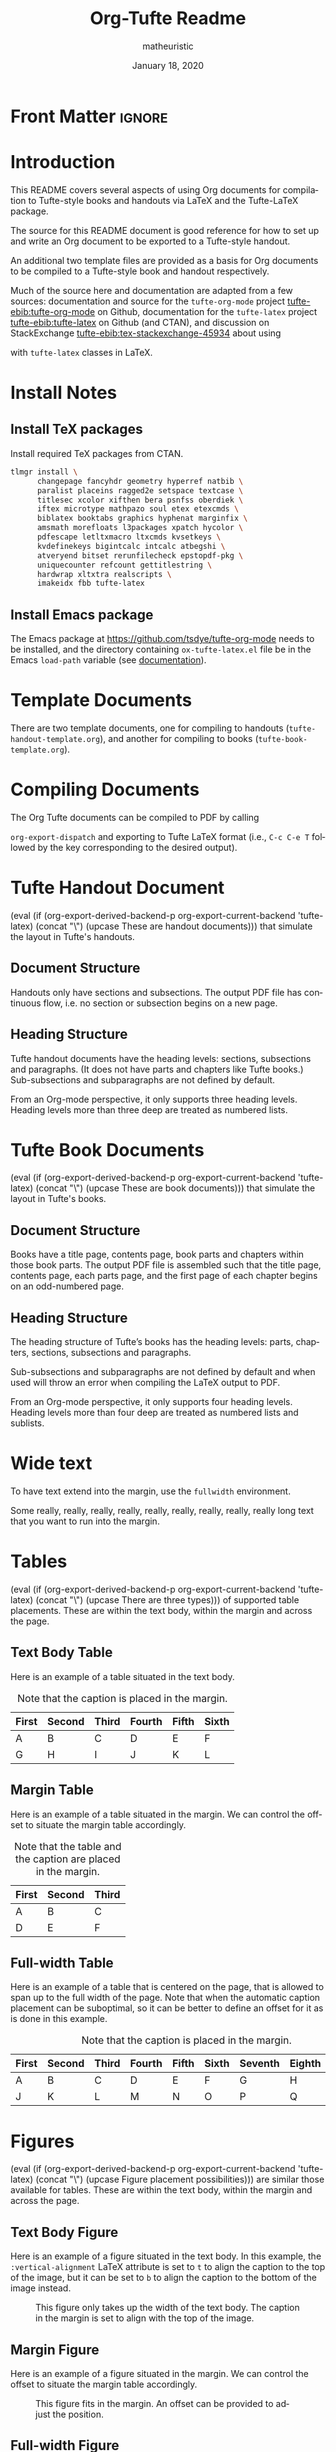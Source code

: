 #+TITLE:  Org-Tufte Readme
#+AUTHOR: matheuristic
#+DATE: January 18, 2020
#+LATEX_CLASS: tufte-handout

#+OPTIONS: ':nil *:t -:t ::t <:t H:3 \n:nil ^:{} arch:headline
#+OPTIONS: author:t c:nil creator:nil d:(not "LOGBOOK") date:t e:t
#+OPTIONS: email:nil f:t inline:t num:t p:nil pri:nil prop:nil stat:nil
#+OPTIONS: tags:t tasks:nil tex:t timestamp:nil title:t toc:t todo:t |:t

#+LANGUAGE: en
#+SELECT_TAGS: export
#+EXCLUDE_TAGS: noexport
#+STARTUP: noinlineimages
#+STARTUP: entitiespretty

# Tufte-LaTeX macros with default behavior when exporting via non-Tufte-LaTeX backend
# See https://github.com/fniessen/org-macros for other useful macros
#+MACRO: newthought (eval (if (org-export-derived-backend-p org-export-current-backend 'tufte-latex) (concat "\\newthought{" $1 "}") (upcase $1)))
#+MACRO: sidenote (eval (if (org-export-derived-backend-p org-export-current-backend 'tufte-latex) (concat "\\sidenote[" $3 "][" $2 "]{" $1 "}") (concat "[fn::" $1 "]")))
#+MACRO: marginnote (eval (if (org-export-derived-backend-p org-export-current-backend 'tufte-latex) (concat "\\marginnote[" $2 "]{" $1 "}") (concat "[fn::" $1 "]")))

# The configuration below uses a TeX font derived from Cardo that is similar to Bembo
#+LATEX_HEADER: \usepackage[p,osf]{fbb}

# Uncomment below lines to reduce the vertical separation between list items
# #+LATEX_HEADER: \usepackage{enumitem}
# #+LATEX_HEADER: \setlist[itemize]{noitemsep}

#+LATEX_HEADER: \usepackage{booktabs,graphicx,microtype,hyphenat,amsmath}
#+LATEX_HEADER: \geometry{paperheight=10.5in,paperwidth=8.5in,textwidth=4.375in}

# Use BibLaTeX for bibliographies and add BibTex bibliography file (modify filename as needed)
#+LATEX_HEADER: \usepackage[backend=biber,style=verbose-trad1]{biblatex}
#+LATEX_HEADER: \addbibresource{tufte.bib}

* Front Matter                                                     :ignore:

# #+LATEX: \maketitle

** Title and table of contents options :noexport:

*** Title but no table of contents

Set either:

1. options ~title:nil~, ~toc:nil~, and make sure ~#+LATEX: \maketitle~ above is not commented, or
2. option ~title:t~, ~toc:nil~, and comment out ~#+LATEX: \maketitle~ above.

*** Title and table of contents

For the table  of contents to appear /after/ the title, set options ~title:t~, ~toc:t~, and comment out ~#+LATEX: \maketitle~ above.

For the table of contents to appear /before/ the title, set options ~title:nil~, ~toc:t~, and make sure ~#+LATEX: \maketitle~ above is not commented.

* Introduction

This README covers several aspects of using Org documents for
compilation to Tufte-style books and handouts
via LaTeX and the Tufte-LaTeX package.

The source for this README document is good reference for how to set up and write
an Org document to be exported to a Tufte-style handout.

An additional two template files are provided as a basis for Org documents
to be compiled to a Tufte-style book and handout respectively.

Much of the source here and documentation are adapted from a few sources:
documentation and source for the ~tufte-org-mode~ project [[tufte-ebib:tufte-org-mode]] on Github,
documentation for the ~tufte-latex~ project [[tufte-ebib:tufte-latex]] on Github (and CTAN),
and discussion on StackExchange [[tufte-ebib:tex-stackexchange-45934]]
about using
#+LATEX: {\sc{Bib}\LaTeX}
with ~tufte-latex~ classes in LaTeX.

* Install Notes

** Install TeX packages

Install required TeX packages from CTAN.

#+begin_src bash
tlmgr install \
      changepage fancyhdr geometry hyperref natbib \
      paralist placeins ragged2e setspace textcase \
      titlesec xcolor xifthen bera psnfss oberdiek \
      iftex microtype mathpazo soul etex etexcmds \
      biblatex booktabs graphics hyphenat marginfix \
      amsmath morefloats l3packages xpatch hycolor \
      pdfescape letltxmacro ltxcmds kvsetkeys \
      kvdefinekeys bigintcalc intcalc atbegshi \
      atveryend bitset rerunfilecheck epstopdf-pkg \
      uniquecounter refcount gettitlestring \
      hardwrap xltxtra realscripts \
      imakeidx fbb tufte-latex
#+end_src

** Install Emacs package

The Emacs package at https://github.com/tsdye/tufte-org-mode needs to be installed,
and the directory containing ~ox-tufte-latex.el~ file be in the Emacs ~load-path~
variable (see [[https://www.gnu.org/software/emacs/manual/html_node/elisp/Library-Search.html][documentation]]).

* Template Documents

There are two template documents, one for compiling to handouts (~tufte-handout-template.org~),
and another for compiling to books (~tufte-book-template.org~).

* Compiling Documents

The Org Tufte documents can be compiled to PDF by calling
#+LATEX: \linebreak
~org-export-dispatch~  and exporting to Tufte LaTeX format
(i.e., ~C-c C-e T~ followed by the key corresponding to the desired output).

* Tufte Handout Document 

{{{newthought(These are handout documents)}}} that simulate the layout in Tufte's handouts.

** Document Structure

Handouts only have sections and subsections.
The output PDF file has continuous flow, i.e. no section or subsection begins on a new page.

** Heading Structure

Tufte handout documents have the heading levels: sections, subsections and paragraphs.
(It does not have parts and chapters like Tufte books.)
Sub-subsections and subparagraphs are not defined by default.

From an Org-mode perspective, it only supports three heading levels.
Heading levels more than three deep are treated as numbered lists.

* Tufte Book Documents

{{{newthought(These are book documents)}}} that simulate the layout in Tufte's books.

** Document Structure

Books have a title page, contents page, book parts and chapters within those book parts.
The output PDF file is assembled such that the title page, contents page, each parts page, and the first page of each chapter begins on an odd-numbered page.

** Heading Structure

The heading structure of Tufte’s books has the heading levels: parts, chapters, sections, subsections and paragraphs.

Sub-subsections and subparagraphs are not defined by default and when used will throw an error when compiling the LaTeX output to PDF.

From an Org-mode perspective, it only supports four heading levels.
Heading levels more than four deep are treated as numbered lists and sublists.

* Wide text

To have text extend into the margin, use the ~fullwidth~ environment.

#+begin_fullwidth
Some really, really, really, really, really, really, really, really, really  long text that you want to run into the margin.
#+end_fullwidth

* Tables

{{{newthought(There are three types)}}} of supported table placements.
These are within the text body, within the margin and across the page.

** Text Body Table

Here is an example of a table situated in the text body.

#+name: tab:text-body
#+caption[Example in-text table]: Example table in the text.
#+caption: Note that the caption is placed in the margin.
#+attr_latex: :font \footnotesize
| First | Second | Third | Fourth | Fifth | Sixth |
|-------+--------+-------+--------+-------+-------|
| A     | B      | C     | D      | E     | F     |
| G     | H      | I     | J      | K     | L     |

** Margin Table

Here is an example of a table situated in the margin.
We can control the offset to situate the margin table accordingly.

#+name: tab:marginal
#+caption[Example marginal table]: Example marginal table.
#+caption: Note that the table and the caption are placed in the margin.
#+attr_latex: :booktabs nil :font \footnotesize :float margin :offset -0.75in
| First | Second | Third |
|-------+--------+-------|
| A     | B      | C     |
| D     | E      | F     |

** Full-width Table

Here is an example of a table that is centered on the page,
that is allowed to span up to the full width of the page.
Note that when the automatic caption placement can be suboptimal,
so it can be better to define an offset for it as is done in this example.

#+name: tab:full-width
#+caption[Example full width table][0.2in]: Example full width table.
#+caption: Note that the caption is placed in the margin.
#+attr_latex: :font \footnotesize :float multicolumn
| First | Second | Third | Fourth | Fifth | Sixth | Seventh | Eighth | Ninth |
|-------+--------+-------+--------+-------+-------+---------+--------+-------|
| A     | B      | C     | D      | E     | F     | G       | H      | I     |
| J     | K      | L     | M      | N     | O     | P       | Q      | R     |

* Figures

{{{newthought(Figure placement possibilities)}}} are similar those available for tables.
These are within the text body, within the margin and across the page.

** Text Body Figure

Here is an example of a figure situated in the text body.
In this example, the ~:vertical-alignment~ LaTeX attribute is set to ~t~ to align the caption to the top of the image,
but it can be set to ~b~ to align the caption to the bottom of the image instead.

#+name: fig:text-body
#+caption[Kaplan-Meier curve]: [[https://en.wikipedia.org/wiki/Kaplan%E2%80%93Meier_estimator][Kaplan-Meier curve]].  
#+caption: This figure only takes up the width of the text body.
#+caption: The caption in the margin is set to align with the top of the image.
#+attr_latex: :vertical-alignment t
[[file:kaplan-meier-estimator.png]]

** Margin Figure

Here is an example of a figure situated in the margin.
We can control the offset to situate the margin table accordingly.

#+name: fig:marginal
#+caption[Kaplan-Meier curve]: The same Kaplan-Meier curve.
#+caption: This figure fits in the margin.
#+caption: An offset can be provided to adjust the position.
#+attr_latex: :float margin :width 2in :offset -5.0in
[[file:kaplan-meier-estimator.png]]

** Full-width Figure

Here is an example of a figure that is centered on the page,
that is allowed to span up to the full width of the page.

#+name: fig:full-width
#+caption[Density plot]: This density plot shows the distribution of two random variables.
#+caption: The figure takes up the full page width.
#+attr_latex: :float multicolumn
[[file:distribution-density.png]]

* References

As an example, here is a reference to one of Edward Tufte's books.[[tufte-ebib:10.5555/33404]]

You can also do references another way, like this: see [[tufte-ebib:10.5555/33404][Tufte, Edward R. (1986)]].

** ebib

If you currently use ~ebib~, this document and the template documents have a default setup for it.

Specifically, the file-local variables in these files define a new link type ~tufte-ebib~ that creates
margin citations that are used in Tufte's books and handouts.
(The technical details are that the ~tufte-ebib~ links export the reference to use the
LaTeX ~\autocite{}~ command, for which we've set up ~biblatex~ to output to footnotes,
which are automatically put in the margins by the ~tufte-latex~ classes.)

After ~ebib~ is opened and a BibTeX file is loaded into it, the
#+LATEX: \linebreak
~ebib-insert-citation~ command can be used to insert ~tufte-ebib~ links.

Note that ~ebib~ needs to be opened with the corresponding BibTeX file for this document
in order to export the references.
It should match file referenced in the ~\addbibresource~ LaTeX header at the top of this document
source.

** Directly Citing References

Otherwise, references can be directly cited using the ~\cite{}~ (for in-text citations)
and ~\autocite{}~ (for margin citations) commands.
The bibliography keys the commands are called with should match BibTeX entry keys in the file
loaded in the ~\addbibresource~ LaTeX header at the top of this document source.

* Macros

Here are some Org macros that expand to ~tufte-latex~ TeX package commands (see [[https://ctan.org/pkg/tufte-latex?lang=en][documentation]]).
They are defined at the top of this document, and are also pre-defined in the template files.

Org macros are typically used within the Org document as follows:
#+begin_src org :eval none
{{{macroname(arg1,arg2,...)}}}
#+end_src

The above calls the macro ~macroname~ with three arguments ~arg1~, ~arg2~, ~arg3~, and so on.
When the value for an argument is not given, it is simply substituted with an empty string.

Commas within an argument should be escaped (~\,~), for example

#+begin_example
{{{sidenote(This is a macro\, called with two args,0pt)}}}
#+end_example

** newthought

{{{newthought(This macro sets the first part)}}} of the first sentence in a new section to small-caps,
using the ~\newthought~ command in ~tufte-latex~.

#+begin_src org
,#+MACRO: newthought \newthought{$1}
#+end_src

** sidenote

This macro creates a numbered sidenote
{{{sidenote(This sidenote is numbered\, and has a comma.,0pt)}}},
using the ~\sidenote~ command in ~tufte-latex~.

#+begin_src org
,#+MACRO: sidenote \sidenote[$2][$3]{$1}
#+end_src

Specifically, the macro has the following signature, where ~text~ is the sidenote text, ~offset~ is the vertical offset for the sidenote position (e.g. ~0pt~, ~1.0in~ or  ~2.0cm~), and ~number~ is an override for the sidenote number.
Overriding the sidenote number will only change the number for that sidenote,
and will not affect the sequence of subsequent sidenotes.

#+begin_src org :eval none
{{{sidenote(text,offset,number)}}}
#+end_src

Note that regular footnotes get translated into sidenotes even without this macro.[fn:1]

Sidenotes can be italicized by starting the ~text~ argument with the LaTeX ~\it~ command.
{{{sidenote(\it Sidenotes can be italicized\, like this.,0pt)}}}
They can be similarly bolded using the ~\bf~ command.
{{{sidenote(\bf They can also be bolded\, like this.,0pt)}}}
It is also possible to both bold and italicize the side note.
{{{sidenote(\bf \itshape Or both\, like this.,0pt)}}}

** marginnote

This macro creates an unnumbered sidenote
{{{marginnote(This marginnote is unnumbered.,0pt)}}},
otherwise called a margin note, using the ~\marginnote~ command in ~tufte-latex~.

#+begin_src org
,#+MACRO: marginnote \marginnote[$2]{$1}
#+end_src

Specifically, the macro has the following signature, where ~text~ is the margin note text,
and ~offset~ is the vertical offset for the margin note position (e.g. ~0pt~, ~1.0in~ or  ~2.0cm~).

#+begin_src org :eval none
{{{marginnote(text,offset)}}}
#+end_src

Like sidenotes, margin notes can also be italicized{{{marginnote(\it Margin notes can be italicized\, like this.,0pt)}}},
bolded{{{marginnote(\bf Or bolded\, like this.,0pt)}}},
or both{{{marginnote(\bf \itshape Or both\, like this.,0pt)}}}.

To italicize margin notes by default, modify the macro definition to include ~\it~ before ~$1~.

#+begin_src org
,#+MACRO: marginnote \marginnote[$2]{\it $1}
#+end_src

* Back matter                                                        :ignore:

#+begin_src latex
% Uncomment the next line to print a reference section at the end of the doc
\printbibliography[heading=bibintoc,title={Bibliography}]
#+end_src

* Document Configuration                                           :noexport:

** Set Up Org Export

#+NAME: tufte-latex-handout
#+begin_src elisp :results silent
(add-to-list
 'org-latex-classes
 '("tufte-handout"
   "\\documentclass[twoside,nobib]{tufte-handout} [NO-DEFAULT-PACKAGES]"
   ("\\section{%s}" . "\\section*{%s}")
   ("\\subsection{%s}" . "\\subsection*{%s}")
   ("\\paragraph{%s}" . "\\paragraph*{%s}")))
#+end_src

** Set Up ebib

#+NAME: tufte-latex-ebib
#+begin_src emacs-lisp :results silent
(require 'cl-extra)
(require 'cl-seq)

(defun my-insert-tufte-ebib-org-mode-cite-command (lst)
  "Check if LST is an `org-mode' cite command list and if so, return a modified list with tufte-ebib cite command."
  (if (eq 'org-mode (car lst))
      (cons (car lst)
            (list (cl-remove-duplicates
                   (cons '("tufte-ebib" "[[tufte-ebib:%K][%D]]")
                         (car (cdr lst)))
                   :test (lambda (x y) (string= (car x) (car y)))
                   :from-end t)))
    lst))

(if (boundp 'ebib-citation-commands)
    (setq-local
     ebib-citation-commands
     (mapcar 'my-insert-tufte-ebib-org-mode-cite-command
             ebib-citation-commands)))
#+end_src

#+NAME: tufte-latex-org-links
#+begin_src emacs-lisp :results silent :exports none
(defun my-org-tufte-ebib-export (path desc format)
  "Export an ebib link.  See `org-link-parameters' for details about PATH, DESC and FORMAT."
  (let* ((my-desc (or desc ""))
         (desc-parts (split-string my-desc "::"))
         (desc-name (car desc-parts))
         (desc-pre-note (or (nth 1 desc-parts) ""))
         (desc-post-note (mapconcat 'identity (nthcdr 2 desc-parts) "::")))
    (cond
     ((eq format 'latex)
      (if desc
          (format "%s\\autocite%s%s{%s}"
                  (concat desc-name " ")
                  (if (string= "" desc-pre-note) "" (format "[%s]" desc-pre-note))
                  (if (string= "" desc-post-note) "" (format "[%s]" desc-post-note))
                  path)
        (format "\\autocite{%s}" path))))))

(org-link-set-parameters "tufte-ebib"
                         :follow #'org-ebib-open
                         :store #'org-ebib-store-link
                         :export #'my-org-tufte-ebib-export)
#+end_src

** Set Up Latex Keywords

#+NAME: tufte-latex-keywords
#+begin_src elisp :results silent
(defun tufte-latex-org-kwds ()
  "parse the buffer and return a cons list of (property . value)
from lines like: #+PROPERTY: value"
  (org-element-map (org-element-parse-buffer 'element) '(keyword node-property)
                   (lambda (keyword) (cons (org-element-property :key keyword)
                                           (org-element-property :value keyword)))))

(defun tufte-latex-org-kwd (KEYWORD)
  "get the value of a KEYWORD in the form of #+KEYWORD: value"
  (or (cdr (assoc KEYWORD (tufte-latex-org-kwds))) ""))
#+end_src

** Set Up Compile Process

#+name: pdf-process-biber
#+header: :results silent
#+begin_src emacs-lisp
(setq-local org-latex-pdf-process
      '("pdflatex -interaction nonstopmode -output-directory %o %f"
        "biber %b"
        "pdflatex -interaction nonstopmode -output-directory %o %f"
        "pdflatex -interaction nonstopmode -output-directory %o %f")))
#+end_src

** Local Variables

#+begin_src org
Local Variables:
eval: (require 'ox-extra)
eval: (ox-extras-activate '(latex-header-blocks ignore-headlines))
eval: (require 'ox-tufte-latex)
eval: (org-sbe "tufte-latex-handout")
eval: (org-sbe "tufte-latex-ebib")
eval: (org-sbe "tufte-latex-org-links")
eval: (org-sbe "tufte-latex-keywords")
eval: (org-sbe "pdf-process-biber")
End:
#+end_src

* Footnotes

[fn:1] Like this one. 
